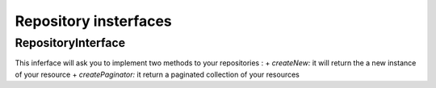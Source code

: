 Repository insterfaces
======================

RepositoryInterface
-------------------

This inferface will ask you to implement two methods to your repositories :
+ *createNew:* it will return the a new instance of your resource
+ *createPaginator:* it return a paginated collection of your resources